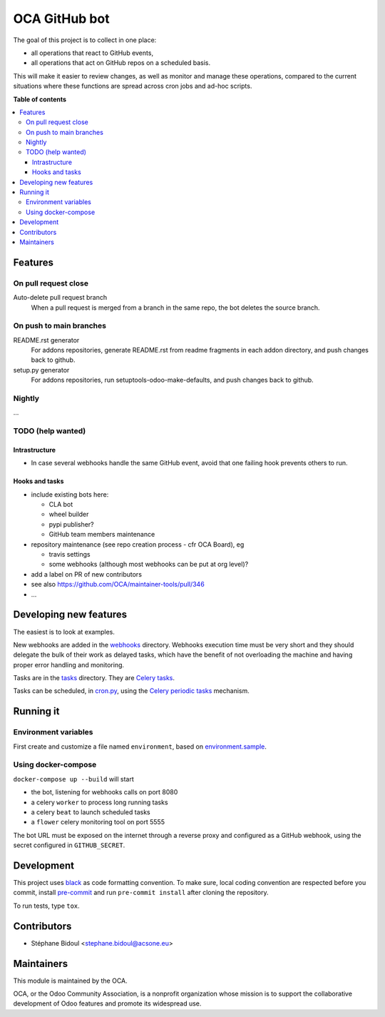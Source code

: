 ##############
OCA GitHub bot
##############

The goal of this project is to collect in one place:

* all operations that react to GitHub events,
* all operations that act on GitHub repos on a scheduled basis.

This will make it easier to review changes, as well as monitor and manage
these operations, compared to the current situations where these functions
are spread across cron jobs and ad-hoc scripts.

**Table of contents**

.. contents::
   :local:

Features
========

On pull request close
---------------------

Auto-delete pull request branch
  When a pull request is merged from a branch in the same repo,
  the bot deletes the source branch.

On push to main branches
------------------------

README.rst generator
  For addons repositories, generate README.rst from readme fragments
  in each addon directory, and push changes back to github.

setup.py generator
  For addons repositories, run setuptools-odoo-make-defaults, and push
  changes back to github.

Nightly
-------

...

TODO (help wanted)
------------------

Intrastructure
^^^^^^^^^^^^^^

* In case several webhooks handle the same GitHub event,
  avoid that one failing hook prevents others to run.

Hooks and tasks
^^^^^^^^^^^^^^^

* include existing bots here:

  * CLA bot
  * wheel builder
  * pypi publisher?
  * GitHub team members maintenance

* repository maintenance (see repo creation process - cfr OCA Board), eg

  * travis settings
  * some webhooks (although most webhooks can be put at org level)?

* add a label on PR of new contributors
* see also https://github.com/OCA/maintainer-tools/pull/346
* ...

Developing new features
=======================

The easiest is to look at examples.

New webhooks are added in the `webhooks <./src/oca_github_bot/webhooks>`_ directory.
Webhooks execution time must be very short and they should
delegate the bulk of their work as delayed tasks, which have
the benefit of not overloading the machine and having proper
error handling and monitoring.

Tasks are in the `tasks <./src/oca_github_bot/tasks>`_ directory. They are `Celery tasks
<http://docs.celeryproject.org/en/latest/userguide/tasks.html>`_.

Tasks can be scheduled, in `cron.py <./src/oca_github_bot/cron.py>`_, using the `Celery periodic tasks
<http://docs.celeryproject.org/en/latest/userguide/periodic-tasks.html>`_ mechanism.

Running it
==========

Environment variables
---------------------

First create and customize a file named ``environment``,
based on `environment.sample <./environment.sample>`_.

Using docker-compose
--------------------

``docker-compose up --build`` will start

* the bot, listening for webhooks calls on port 8080
* a celery ``worker`` to process long running tasks
* a celery ``beat`` to launch scheduled tasks
* a ``flower`` celery monitoring tool on port 5555

The bot URL must be exposed on the internet through a reverse
proxy and configured as a GitHub webhook, using the secret configured
in ``GITHUB_SECRET``.

Development
===========

This project uses `black <https://github.com/ambv/black>`_
as code formatting convention.
To make sure, local coding convention are respected before
you commit, install
`pre-commit <https://github.com/pre-commit/pre-commit>`_ and
run ``pre-commit install`` after cloning the repository.

To run tests, type ``tox``.

Contributors
============

* Stéphane Bidoul <stephane.bidoul@acsone.eu>

Maintainers
===========

This module is maintained by the OCA.

.. image:: https://odoo-community.org/logo.png
   :alt: Odoo Community Association
   :target: https://odoo-community.org

OCA, or the Odoo Community Association, is a nonprofit organization whose
mission is to support the collaborative development of Odoo features and
promote its widespread use.
